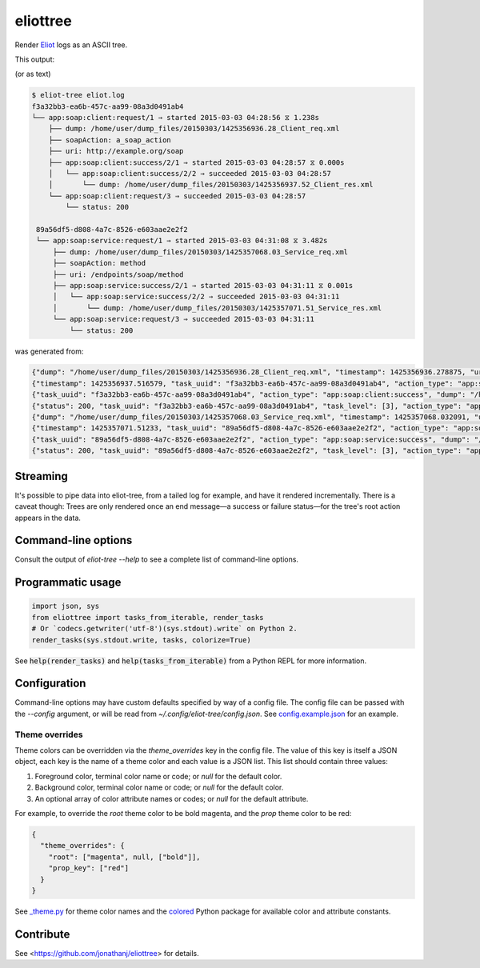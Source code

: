 =========
eliottree
=========

|build|_ |coverage|_

Render `Eliot <https://github.com/scatterhq/eliot>`_ logs as an ASCII tree.

This output:

.. image:: https://github.com/jonathanj/eliottree/raw/18.1.0/doc/example_eliot_log.png

(or as text)

.. code-block::

   $ eliot-tree eliot.log
   f3a32bb3-ea6b-457c-aa99-08a3d0491ab4
   └── app:soap:client:request/1 ⇒ started 2015-03-03 04:28:56 ⧖ 1.238s
       ├── dump: /home/user/dump_files/20150303/1425356936.28_Client_req.xml
       ├── soapAction: a_soap_action
       ├── uri: http://example.org/soap
       ├── app:soap:client:success/2/1 ⇒ started 2015-03-03 04:28:57 ⧖ 0.000s
       │   └── app:soap:client:success/2/2 ⇒ succeeded 2015-03-03 04:28:57
       │       └── dump: /home/user/dump_files/20150303/1425356937.52_Client_res.xml
       └── app:soap:client:request/3 ⇒ succeeded 2015-03-03 04:28:57
           └── status: 200

    89a56df5-d808-4a7c-8526-e603aae2e2f2
    └── app:soap:service:request/1 ⇒ started 2015-03-03 04:31:08 ⧖ 3.482s
        ├── dump: /home/user/dump_files/20150303/1425357068.03_Service_req.xml
        ├── soapAction: method
        ├── uri: /endpoints/soap/method
        ├── app:soap:service:success/2/1 ⇒ started 2015-03-03 04:31:11 ⧖ 0.001s
        │   └── app:soap:service:success/2/2 ⇒ succeeded 2015-03-03 04:31:11
        │       └── dump: /home/user/dump_files/20150303/1425357071.51_Service_res.xml
        └── app:soap:service:request/3 ⇒ succeeded 2015-03-03 04:31:11
            └── status: 200

was generated from:

.. code-block:: javascript

   {"dump": "/home/user/dump_files/20150303/1425356936.28_Client_req.xml", "timestamp": 1425356936.278875, "uri": "http://example.org/soap", "action_status": "started", "task_uuid": "f3a32bb3-ea6b-457c-aa99-08a3d0491ab4", "action_type": "app:soap:client:request", "soapAction": "a_soap_action", "task_level": [1]}
   {"timestamp": 1425356937.516579, "task_uuid": "f3a32bb3-ea6b-457c-aa99-08a3d0491ab4", "action_type": "app:soap:client:success", "action_status": "started", "task_level": [2, 1]}
   {"task_uuid": "f3a32bb3-ea6b-457c-aa99-08a3d0491ab4", "action_type": "app:soap:client:success", "dump": "/home/user/dump_files/20150303/1425356937.52_Client_res.xml", "timestamp": 1425356937.517077, "action_status": "succeeded", "task_level": [2, 2]}
   {"status": 200, "task_uuid": "f3a32bb3-ea6b-457c-aa99-08a3d0491ab4", "task_level": [3], "action_type": "app:soap:client:request", "timestamp": 1425356937.517161, "action_status": "succeeded"}
   {"dump": "/home/user/dump_files/20150303/1425357068.03_Service_req.xml", "timestamp": 1425357068.032091, "uri": "/endpoints/soap/method", "action_status": "started", "task_uuid": "89a56df5-d808-4a7c-8526-e603aae2e2f2", "action_type": "app:soap:service:request", "soapAction": "method", "task_level": [1]}
   {"timestamp": 1425357071.51233, "task_uuid": "89a56df5-d808-4a7c-8526-e603aae2e2f2", "action_type": "app:soap:service:success", "action_status": "started", "task_level": [2, 1]}
   {"task_uuid": "89a56df5-d808-4a7c-8526-e603aae2e2f2", "action_type": "app:soap:service:success", "dump": "/home/user/dump_files/20150303/1425357071.51_Service_res.xml", "timestamp": 1425357071.513453, "action_status": "succeeded", "task_level": [2, 2]}
   {"status": 200, "task_uuid": "89a56df5-d808-4a7c-8526-e603aae2e2f2", "task_level": [3], "action_type": "app:soap:service:request", "timestamp": 1425357071.513992, "action_status": "succeeded"}

Streaming
---------

It's possible to pipe data into eliot-tree, from a tailed log for example, and
have it rendered incrementally. There is a caveat though: Trees are only
rendered once an end message—a success or failure status—for the tree's root
action appears in the data.

Command-line options
--------------------

Consult the output of `eliot-tree --help` to see a complete list of command-line
options.

Programmatic usage
------------------

.. code-block:: python

   import json, sys
   from eliottree import tasks_from_iterable, render_tasks
   # Or `codecs.getwriter('utf-8')(sys.stdout).write` on Python 2.
   render_tasks(sys.stdout.write, tasks, colorize=True)

See :code:`help(render_tasks)` and :code:`help(tasks_from_iterable)` from a
Python REPL for more information.

Configuration
-------------

Command-line options may have custom defaults specified by way of a config file.
The config file can be passed with the `--config` argument, or will be read from
`~/.config/eliot-tree/config.json`. See `config.example.json`_ for an
example.

.. _config.example.json: https://github.com/jonathanj/eliottree/blob/master/config.example.json

Theme overrides
~~~~~~~~~~~~~~~

Theme colors can be overridden via the `theme_overrides` key in the config file.
The value of this key is itself a JSON object, each key is the name of a theme
color and each value is a JSON list. This list should contain three values:

1. Foreground color, terminal color name or code; or `null` for the default color.
2. Background color, terminal color name or code; or `null` for the default color.
3. An optional array of color attribute names or codes; or `null` for the
   default attribute.

For example, to override the `root` theme color to be bold magenta, and the
`prop` theme color to be red:

.. code-block:: json

   {
     "theme_overrides": {
       "root": ["magenta", null, ["bold"]],
       "prop_key": ["red"]
     }
   }

See `_theme.py`_ for theme color names and the `colored`_ Python package for
available color and attribute constants.

.. _\_theme.py: https://github.com/jonathanj/eliottree/blob/master/src/eliottree/_theme.py
.. _colored: https://pypi.org/project/colored/

Contribute
----------

See <https://github.com/jonathanj/eliottree> for details.


.. |build| image:: https://travis-ci.org/jonathanj/eliottree.svg?branch=master
.. _build: https://travis-ci.org/jonathanj/eliottree

.. |coverage| image:: https://coveralls.io/repos/jonathanj/eliottree/badge.svg
.. _coverage: https://coveralls.io/r/jonathanj/eliottree
